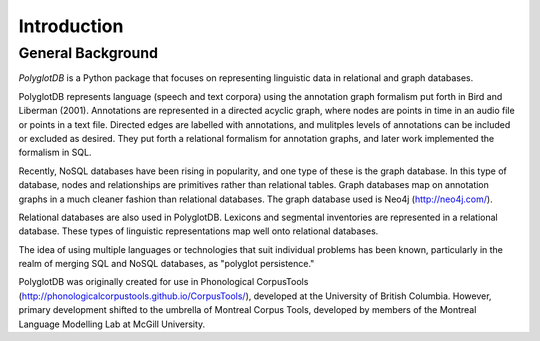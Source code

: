 .. _introduction:

************
Introduction
************


.. _PGDB website: http://phonologicalcorpustools.github.io/PolyglotDB/

.. _GitHub repository: https://github.com/PhonologicalCorpusTools/PolyglotDB/

.. _michael.e.mcauliffe@gmail.com: michael.e.mcauliffe@gmail.com

.. _general_background:

General Background
==================

*PolyglotDB* is a Python package that focuses on representing linguistic
data in relational and graph databases.

PolyglotDB represents language (speech and text corpora) using the
annotation graph formalism put forth in Bird and Liberman (2001).
Annotations are represented in a directed acyclic graph, where nodes
are points in time in an audio file or points in a text file.  Directed
edges are labelled with annotations, and mulitples levels of annotations
can be included or excluded as desired.  They put forth a relational
formalism for annotation graphs, and later work implemented the formalism in SQL.

Recently, NoSQL databases have been rising in popularity, and one type of
these is the graph database.  In this type of database, nodes and relationships
are primitives rather than relational tables.  Graph databases map on
annotation graphs in a much cleaner fashion than relational databases.
The graph database used is Neo4j (http://neo4j.com/).

Relational databases are also used in PolyglotDB.  Lexicons and segmental
inventories are represented in a relational database.  These types of
linguistic representations map well onto relational databases.

The idea of using multiple languages or technologies that suit individual
problems has been known, particularly in the realm of merging SQL and NoSQL
databases, as "polyglot persistence."

PolyglotDB was originally created for use in Phonological CorpusTools
(http://phonologicalcorpustools.github.io/CorpusTools/), developed at the
University of British Columbia.  However, primary development shifted to the
umbrella of Montreal Corpus Tools, developed by members of the Montreal
Language Modelling Lab at McGill University.

